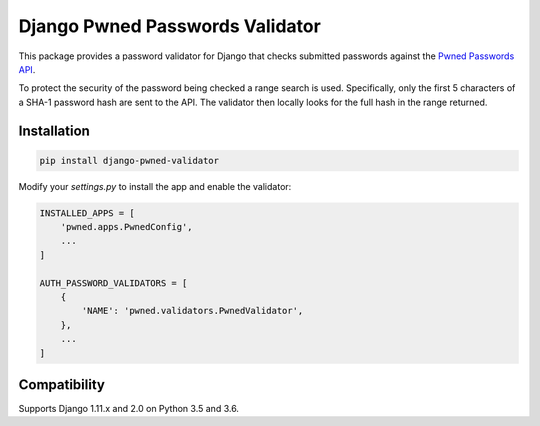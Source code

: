 Django Pwned Passwords Validator
================================

This package provides a password validator for Django that checks submitted
passwords against the `Pwned Passwords API <https://haveibeenpwned.com/API/v2>`_.

To protect the security of the password being checked a range search is used. Specifically,
only the first 5 characters of a SHA-1 password hash are sent to the API. The
validator then locally looks for the full hash in the range returned.

Installation
~~~~~~~~~~~~

.. code-block:: sh

    pip install django-pwned-validator

Modify your `settings.py` to install the app and enable the validator:

.. code-block:: python

    INSTALLED_APPS = [
        'pwned.apps.PwnedConfig',
        ...
    ]

    AUTH_PASSWORD_VALIDATORS = [
        {
            'NAME': 'pwned.validators.PwnedValidator',
        },
        ...
    ]


Compatibility
~~~~~~~~~~~~~
Supports Django 1.11.x and 2.0 on Python 3.5 and 3.6.
